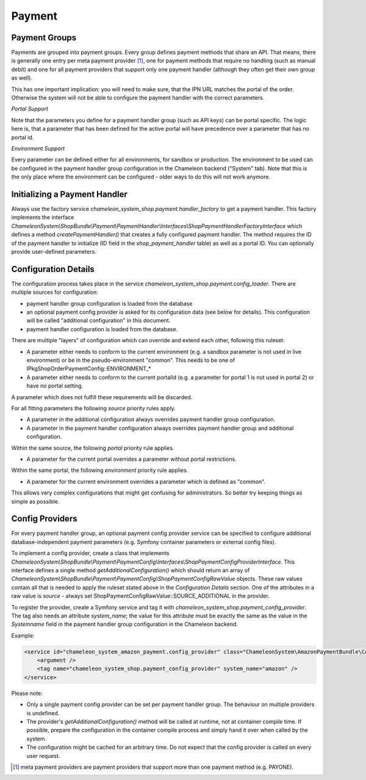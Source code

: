Payment
=======

Payment Groups
--------------

Payments are grouped into payment groups. Every group defines payment methods that share an API. That means, there is generally one entry
per meta payment provider [#]_, one for payment methods that require no handling (such as manual debit) and one for all payment providers
that support only one payment handler (although they often get their own group as well).

This has one important implication: you will need to make sure, that the IPN URL matches the portal of the order. Otherwise the system
will not be able to configure the payment handler with the correct parameters.

*Portal Support*

Note that the parameters you define for a payment handler group (such as API keys) can be portal specific. The logic here is, that
a parameter that has been defined for the active portal will have precedence over a parameter that has no portal id.

*Environment Support*

Every parameter can be defined either for all environments, for sandbox or production. The environment to be used can be
configured in the payment handler group configuration in the Chameleon backend ("System" tab). Note that this is the
only place where the environment can be configured - older ways to do this will not work anymore.


Initializing a Payment Handler
------------------------------

Always use the factory service `chameleon_system_shop.payment.handler_factory` to get a payment handler.
This factory implements the interface `ChameleonSystem\\ShopBundle\\Payment\\PaymentHandler\\Interfaces\\ShopPaymentHandlerFactoryInterface`
which defines a method `createPaymentHandler()` that creates a fully configured payment handler. The method requires
the ID of the payment handler to initialize (ID field in the `shop_payment_handler` table) as well as a portal ID.
You can optionally provide user-defined parameters.

Configuration Details
---------------------

The configuration process takes place in the service `chameleon_system_shop.payment.config_loader`. There are multiple
sources for configuration:

- payment handler group configuration is loaded from the database
- an optional payment config provider is asked for its configuration data (see below for details). This configuration
  will be called "additional configuration" in this document.
- payment handler configuration is loaded from the database.

There are multiple "layers" of configuration which can override and extend each other, following this ruleset:

- A parameter either needs to conform to the current environment (e.g. a sandbox parameter is not used in live environment)
  or be in the pseudo-environment "common". This needs to be one of IPkgShopOrderPaymentConfig::ENVIRONMENT_*

- A parameter either needs to conform to the current portalId (e.g. a parameter for portal 1 is not used in portal 2)
  or have no portal setting.

A parameter which does not fulfill these requirements will be discarded.

For all fitting parameters the following *source* priority rules apply.

- A parameter in the additional configuration always overrides payment handler group configuration.
- A parameter in the payment handler configuration always overrides payment handler group and additional configuration.

Within the same source, the following *portal* priority rule applies.

- A parameter for the current portal overrides a parameter without portal restrictions.

Within the same portal, the following *environment* priority rule applies.

- A parameter for the current environment overrides a parameter which is defined as "common".

This allows very complex configurations that might get confusing for administrators. So better try keeping things
as simple as possible.

Config Providers
----------------

For every payment handler group, an optional payment config provider service can be specified to configure additional
database-independent payment parameters (e.g. Symfony container parameters or external config files).

To implement a config provider, create a class that implements `ChameleonSystem\\ShopBundle\\Payment\\PaymentConfig\\Interfaces\\ShopPaymentConfigProviderInterface`.
This interface defines a single method `getAdditionalConfiguration()` which should return an array of
`ChameleonSystem\\ShopBundle\\Payment\\PaymentConfig\\ShopPaymentConfigRawValue` objects. These raw values contain all that
is needed to apply the ruleset stated above in the `Configuration Details` section.
One of the attributes in a raw value is `source` - always set ShopPaymentConfigRawValue::SOURCE_ADDITIONAL in the provider.

To register the provider, create a Symfony service and tag it with `chameleon_system_shop.payment_config_provider`. The tag also
needs an attribute `system_name`; the value for this attribute must be exactly the same as the value in the `Systemname`
field in the payment handler group configuration in the Chameleon backend.

Example:

.. code-block:: xml

    <service id="chameleon_system_amazon_payment.config_provider" class="ChameleonSystem\AmazonPaymentBundle\Configuration\ConfigProvider">
        <argument />
        <tag name="chameleon_system_shop.payment_config_provider" system_name="amazon" />
    </service>

Please note:

- Only a single payment config provider can be set per payment handler group. The behaviour on multiple providers is undefined.

- The provider's `getAdditionalConfiguration()` method will be called at runtime, not at container compile time. If
  possible, prepare the configuration in the container compile process and simply hand it over when called by the system.

- The configuration might be cached for an arbitrary time. Do not expect that the config provider is called on every
  user request.

.. [#] meta payment providers are payment providers that support more than one payment method (e.g. PAYONE).
